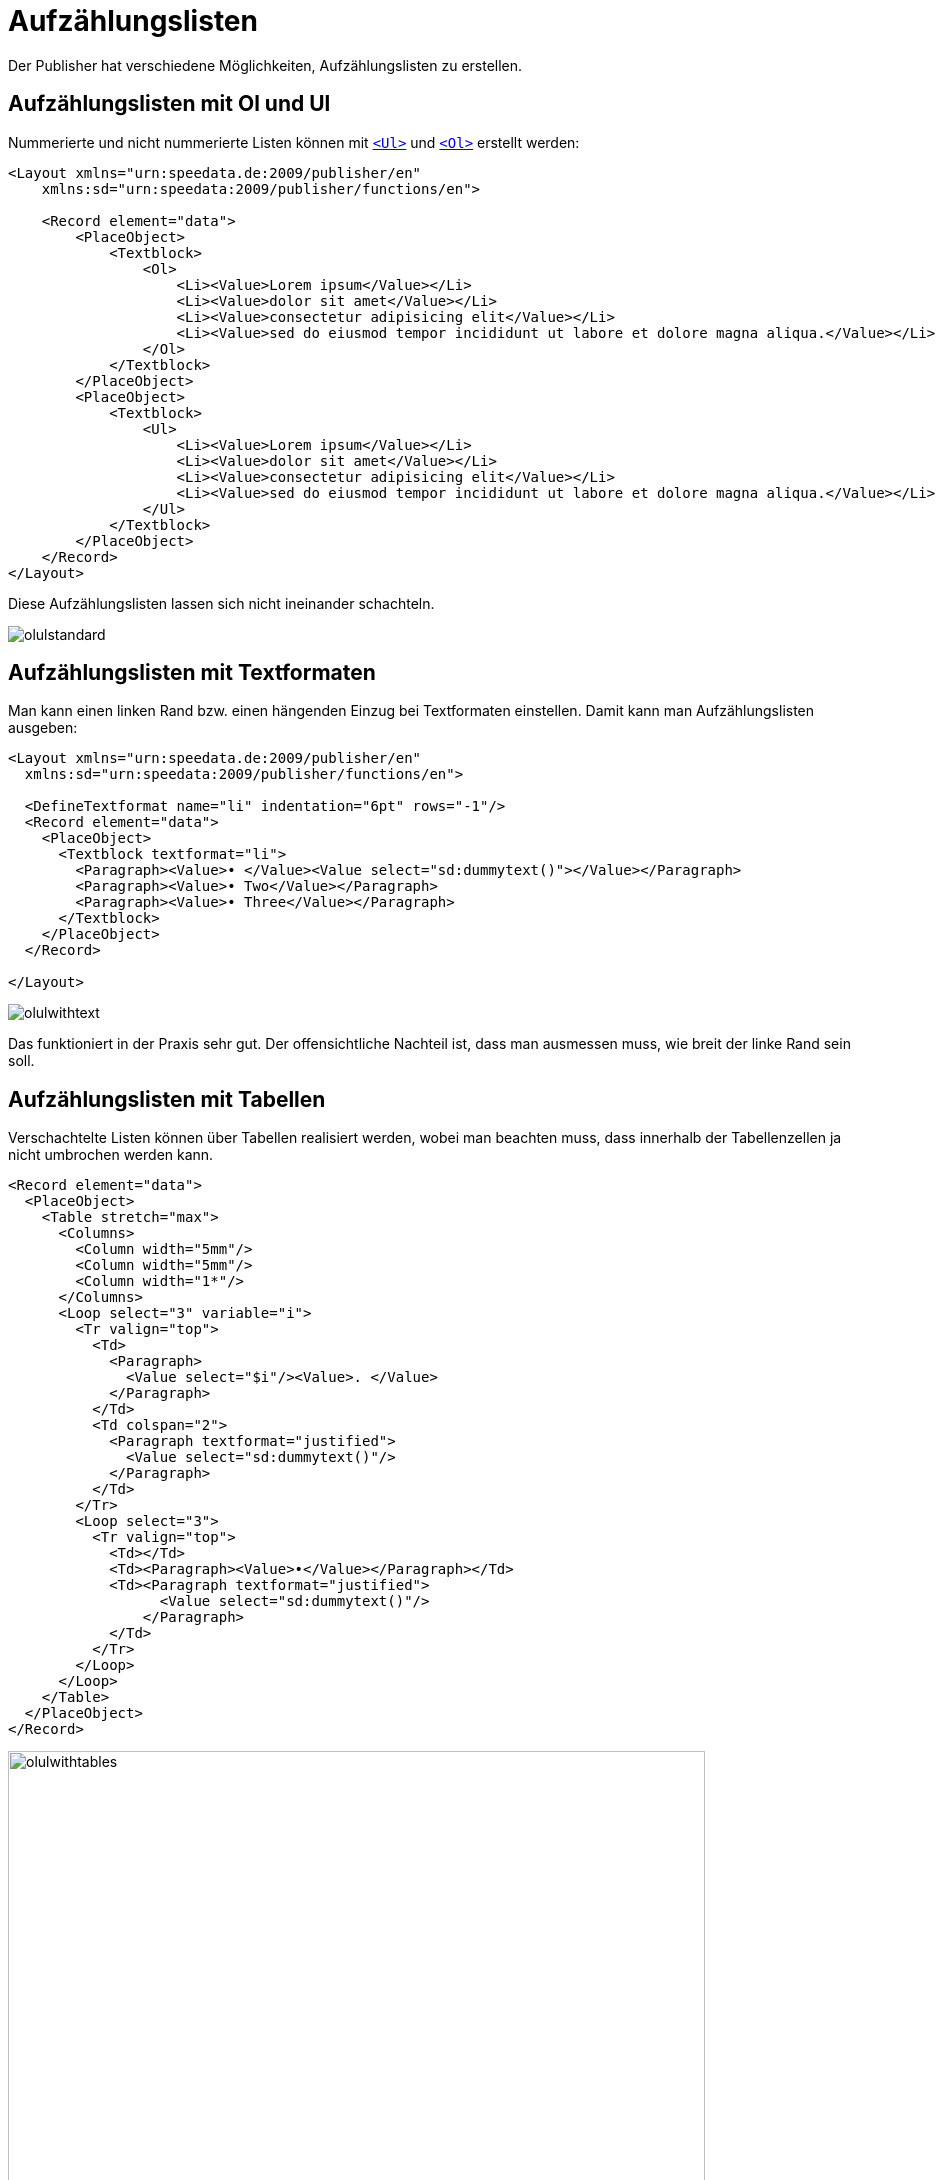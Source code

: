 [[ch-fakelists]]
= Aufzählungslisten

Der Publisher hat verschiedene Möglichkeiten, Aufzählungslisten zu erstellen.


== Aufzählungslisten mit Ol und Ul

Nummerierte und nicht nummerierte Listen können mit <<cmd-ul,`<Ul>`>> und <<cmd-ol,`<Ol>`>> erstellt werden:

[source, xml]
----------------
<Layout xmlns="urn:speedata.de:2009/publisher/en"
    xmlns:sd="urn:speedata:2009/publisher/functions/en">

    <Record element="data">
        <PlaceObject>
            <Textblock>
                <Ol>
                    <Li><Value>Lorem ipsum</Value></Li>
                    <Li><Value>dolor sit amet</Value></Li>
                    <Li><Value>consectetur adipisicing elit</Value></Li>
                    <Li><Value>sed do eiusmod tempor incididunt ut labore et dolore magna aliqua.</Value></Li>
                </Ol>
            </Textblock>
        </PlaceObject>
        <PlaceObject>
            <Textblock>
                <Ul>
                    <Li><Value>Lorem ipsum</Value></Li>
                    <Li><Value>dolor sit amet</Value></Li>
                    <Li><Value>consectetur adipisicing elit</Value></Li>
                    <Li><Value>sed do eiusmod tempor incididunt ut labore et dolore magna aliqua.</Value></Li>
                </Ul>
            </Textblock>
        </PlaceObject>
    </Record>
</Layout>
----------------

Diese Aufzählungslisten lassen sich nicht ineinander schachteln.

image::olulstandard.png[]

== Aufzählungslisten mit Textformaten

Man kann einen linken Rand bzw. einen hängenden Einzug bei Textformaten einstellen. Damit kann man Aufzählungslisten ausgeben:


[source, xml]
-------------------------------------------------------------------------------
<Layout xmlns="urn:speedata.de:2009/publisher/en"
  xmlns:sd="urn:speedata:2009/publisher/functions/en">

  <DefineTextformat name="li" indentation="6pt" rows="-1"/>
  <Record element="data">
    <PlaceObject>
      <Textblock textformat="li">
        <Paragraph><Value>• </Value><Value select="sd:dummytext()"></Value></Paragraph>
        <Paragraph><Value>• Two</Value></Paragraph>
        <Paragraph><Value>• Three</Value></Paragraph>
      </Textblock>
    </PlaceObject>
  </Record>

</Layout>
-------------------------------------------------------------------------------


image::olulwithtext.png[]

Das funktioniert in der Praxis sehr gut. Der offensichtliche Nachteil ist, dass man ausmessen muss, wie breit der linke Rand sein soll.

== Aufzählungslisten mit Tabellen


Verschachtelte Listen können über Tabellen realisiert werden, wobei man beachten muss, dass innerhalb der Tabellenzellen ja nicht umbrochen werden kann.

[source, xml]
-------------------------------------------------------------------------------
<Record element="data">
  <PlaceObject>
    <Table stretch="max">
      <Columns>
        <Column width="5mm"/>
        <Column width="5mm"/>
        <Column width="1*"/>
      </Columns>
      <Loop select="3" variable="i">
        <Tr valign="top">
          <Td>
            <Paragraph>
              <Value select="$i"/><Value>. </Value>
            </Paragraph>
          </Td>
          <Td colspan="2">
            <Paragraph textformat="justified">
              <Value select="sd:dummytext()"/>
            </Paragraph>
          </Td>
        </Tr>
        <Loop select="3">
          <Tr valign="top">
            <Td></Td>
            <Td><Paragraph><Value>•</Value></Paragraph></Td>
            <Td><Paragraph textformat="justified">
                  <Value select="sd:dummytext()"/>
                </Paragraph>
            </Td>
          </Tr>
        </Loop>
      </Loop>
    </Table>
  </PlaceObject>
</Record>
-------------------------------------------------------------------------------


image::olulwithtables.png[width=90%]


== Aufzählungslisten mit Absatzetiketten

Der Befehl <<cmd-paragraph,`<Paragraph>`>> kann Zeichen links vor den Absatz anzeigen:

[source, xml]
----------------
<Layout xmlns="urn:speedata.de:2009/publisher/en"
    xmlns:sd="urn:speedata:2009/publisher/functions/en">

    <Pageformat width="100mm" height="100mm" />

    <Record element="data">
        <PlaceObject>
            <Textblock>
                <Paragraph label-left="•" label-left-distance="2mm" padding-left="4mm">
                    <Value>Lorem ipsum</Value>
                </Paragraph>
                <Paragraph label-left="•" label-left-distance="2mm" padding-left="4mm">
                    <Value>Lorem ipsum</Value>
                </Paragraph>
                <Paragraph label-left="•" label-left-distance="2mm" padding-left="4mm">
                    <Value>dolor sit amet</Value>
                </Paragraph>
                <Paragraph label-left="•" label-left-distance="2mm" padding-left="4mm">
                    <Value>consectetur adipisicing elit</Value>
                </Paragraph>
                <Paragraph label-left="•" label-left-distance="2mm" padding-left="4mm">
                    <Value>sed do eiusmod tempor incididunt ut labore et dolore magna aliqua.</Value>
                </Paragraph>
            </Textblock>
        </PlaceObject>
    </Record>

</Layout>
----------------

Auch das kann für Aufzählungslisten benutzt werden. Das hat den Vorteil, dass im Befehl <<cmd-output,`<Output>`>> Absätze auch umbrochen werden können.

image::olulparlabel.png[]


== Aufzählungslisten über HTML-Formatierung

Hier hat man die Möglichkeit, Listen zu schachteln und besonders zu formatieren:


[source, xml]
----------------
<Layout xmlns="urn:speedata.de:2009/publisher/en"
    xmlns:sd="urn:speedata:2009/publisher/functions/en">

    <Pageformat width="100mm" height="100mm" />

    <Record element="data">
        <PlaceObject>
            <Textblock>
                <Paragraph>
                    <Value select="." />
                </Paragraph>
            </Textblock>
        </PlaceObject>
    </Record>
</Layout>
----------------

[source, xml]
----------------
<data>
   <ul>
      <li>Lorem ipsum</li>
      <li>dolor sit amet</li>
      <li>consectetur adipisicing elit</li>
      <li>
         <ol>
            <li>sed do eiusmod tempor incididunt ut labore et
               dolore magna aliqua.</li>
            <li>Lorem ipsum</li>
            <li>dolor sit amet</li>
         </ol>
      </li>
   </ul>
</data>
----------------

image::olulhtmlnested.png[]

Für die Formatierung kann man CSS-Anweisungen nutzen:


[source, xml]
----------------
<Layout xmlns="urn:speedata.de:2009/publisher/en"
    xmlns:sd="urn:speedata:2009/publisher/functions/en">

    <Pageformat width="100mm" height="100mm" />
    <Stylesheet >
        ul {
            list-style: none;
            padding-left: 1em;
        }

        ul li::before {
            content: "\25e6";
            color: red;
            display: inline-block;
            width:1em;
        }
    </Stylesheet>

    <Record element="data">
        <PlaceObject>
            <Textblock>
                <Paragraph>
                    <Value select="." />
                </Paragraph>
            </Textblock>
        </PlaceObject>
    </Record>

</Layout>
----------------

mit den folgenden Daten:

[source, xml]
----------------
<data>
   <ul>
      <li>Lorem ipsum</li>
      <li>dolor sit amet</li>
      <li>consectetur adipisicing elit</li>
   </ul>
</data>
----------------


image::olulhtmlcolor.png[]
